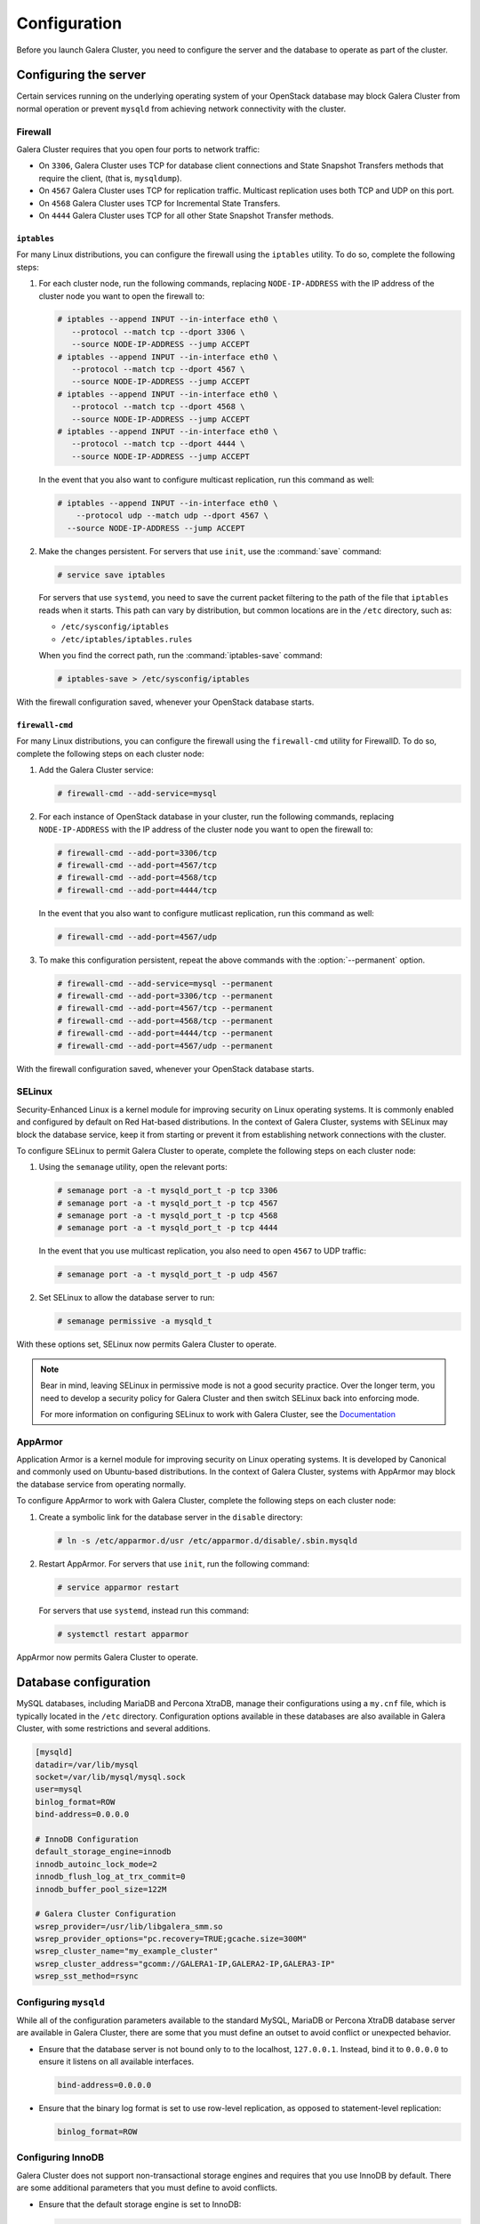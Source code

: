 Configuration
==============

Before you launch Galera Cluster, you need to configure the server
and the database to operate as part of the cluster.

Configuring the server
~~~~~~~~~~~~~~~~~~~~~~~

Certain services running on the underlying operating system of your
OpenStack database may block Galera Cluster from normal operation
or prevent ``mysqld`` from achieving network connectivity with the cluster.


Firewall
---------

Galera Cluster requires that you open four ports to network traffic:

- On ``3306``, Galera Cluster uses TCP for database client connections
  and State Snapshot Transfers methods that require the client,
  (that is, ``mysqldump``).
- On ``4567`` Galera Cluster uses TCP for replication traffic. Multicast
  replication uses both TCP and UDP on this port.
- On ``4568`` Galera Cluster uses TCP for Incremental State Transfers.
- On ``4444`` Galera Cluster uses TCP for all other State Snapshot Transfer
  methods.

.. seealso:: For more information on firewalls, see `Firewalls and default ports
   <http://docs.openstack.org/liberty/config-reference/content/firewalls-default-ports.html>`_, in the Configuration Reference.



``iptables``
^^^^^^^^^^^^^

For many Linux distributions, you can configure the firewall using
the ``iptables`` utility. To do so, complete the following steps:

#. For each cluster node, run the following commands, replacing
   ``NODE-IP-ADDRESS`` with the IP address of the cluster node
   you want to open the firewall to:

   .. code-block:: console

      # iptables --append INPUT --in-interface eth0 \
         --protocol --match tcp --dport 3306 \
         --source NODE-IP-ADDRESS --jump ACCEPT
      # iptables --append INPUT --in-interface eth0 \
         --protocol --match tcp --dport 4567 \
         --source NODE-IP-ADDRESS --jump ACCEPT
      # iptables --append INPUT --in-interface eth0 \
         --protocol --match tcp --dport 4568 \
         --source NODE-IP-ADDRESS --jump ACCEPT
      # iptables --append INPUT --in-interface eth0 \
         --protocol --match tcp --dport 4444 \
         --source NODE-IP-ADDRESS --jump ACCEPT

   In the event that you also want to configure multicast replication,
   run this command as well:

   .. code-block:: console

      # iptables --append INPUT --in-interface eth0 \
          --protocol udp --match udp --dport 4567 \
        --source NODE-IP-ADDRESS --jump ACCEPT


#. Make the changes persistent. For servers that use ``init``, use
   the :command:`save` command:

   .. code-block:: console

      # service save iptables

   For servers that use ``systemd``, you need to save the current packet
   filtering to the path of the file that ``iptables`` reads when it starts.
   This path can vary by distribution, but common locations are in the
   ``/etc`` directory, such as:

   - ``/etc/sysconfig/iptables``
   - ``/etc/iptables/iptables.rules``

   When you find the correct path, run the :command:`iptables-save` command:

   .. code-block:: console

      # iptables-save > /etc/sysconfig/iptables

With the firewall configuration saved, whenever your OpenStack
database starts.

``firewall-cmd``
^^^^^^^^^^^^^^^^^

For many Linux distributions, you can configure the firewall using the
``firewall-cmd`` utility for FirewallD. To do so, complete the following
steps on each cluster node:

#. Add the Galera Cluster service:

   .. code-block:: console

      # firewall-cmd --add-service=mysql

#. For each instance of OpenStack database in your cluster, run the
   following commands, replacing ``NODE-IP-ADDRESS`` with the IP address
   of the cluster node you want to open the firewall to:

   .. code-block:: console

      # firewall-cmd --add-port=3306/tcp
      # firewall-cmd --add-port=4567/tcp
      # firewall-cmd --add-port=4568/tcp
      # firewall-cmd --add-port=4444/tcp

   In the event that you also want to configure mutlicast replication,
   run this command as well:

   .. code-block:: console

      # firewall-cmd --add-port=4567/udp

#. To make this configuration persistent, repeat the above commands
   with the :option:`--permanent` option.

   .. code-block:: console

      # firewall-cmd --add-service=mysql --permanent
      # firewall-cmd --add-port=3306/tcp --permanent
      # firewall-cmd --add-port=4567/tcp --permanent
      # firewall-cmd --add-port=4568/tcp --permanent
      # firewall-cmd --add-port=4444/tcp --permanent
      # firewall-cmd --add-port=4567/udp --permanent


With the firewall configuration saved, whenever your OpenStack
database starts.

SELinux
--------

Security-Enhanced Linux is a kernel module for improving security on Linux
operating systems. It is commonly enabled and configured by default on
Red Hat-based distributions. In the context of Galera Cluster, systems with
SELinux may block the database service, keep it from starting or prevent it
from establishing network connections with the cluster.

To configure SELinux to permit Galera Cluster to operate, complete
the following steps on each cluster node:

#. Using the ``semanage`` utility, open the relevant ports:

   .. code-block:: console

      # semanage port -a -t mysqld_port_t -p tcp 3306
      # semanage port -a -t mysqld_port_t -p tcp 4567
      # semanage port -a -t mysqld_port_t -p tcp 4568
      # semanage port -a -t mysqld_port_t -p tcp 4444

   In the event that you use multicast replication, you also need to
   open ``4567`` to UDP traffic:

   .. code-block:: console

      # semanage port -a -t mysqld_port_t -p udp 4567

#. Set SELinux to allow the database server to run:

   .. code-block:: console

      # semanage permissive -a mysqld_t

With these options set, SELinux now permits Galera Cluster to operate.

.. note:: Bear in mind, leaving SELinux in permissive mode is not a good
        security practice. Over the longer term, you need to develop a
        security policy for Galera Cluster and then switch SELinux back
        into enforcing mode.

        For more information on configuring SELinux to work with
        Galera Cluster, see the `Documentation
        <http://galeracluster.com/documentation-webpages/selinux.html>`_


AppArmor
---------

Application Armor is a kernel module for improving security on Linux
operating systems. It is developed by Canonical and commonly used on
Ubuntu-based distributions. In the context of Galera Cluster, systems
with AppArmor may block the database service from operating normally.

To configure AppArmor to work with Galera Cluster, complete the
following steps on each cluster node:

#. Create a symbolic link for the database server in the ``disable`` directory:

   .. code-block:: console

      # ln -s /etc/apparmor.d/usr /etc/apparmor.d/disable/.sbin.mysqld

#. Restart AppArmor. For servers that use ``init``, run the following command:

   .. code-block:: console

      # service apparmor restart

   For servers that use ``systemd``, instead run this command:

   .. code-block:: console

      # systemctl restart apparmor

AppArmor now permits Galera Cluster to operate.


Database configuration
~~~~~~~~~~~~~~~~~~~~~~~

MySQL databases, including MariaDB and Percona XtraDB, manage their
configurations using a ``my.cnf`` file, which is typically located in the
``/etc`` directory. Configuration options available in these databases are
also available in Galera Cluster, with some restrictions and several
additions.

.. code-block:: ini

   [mysqld]
   datadir=/var/lib/mysql
   socket=/var/lib/mysql/mysql.sock
   user=mysql
   binlog_format=ROW
   bind-address=0.0.0.0

   # InnoDB Configuration
   default_storage_engine=innodb
   innodb_autoinc_lock_mode=2
   innodb_flush_log_at_trx_commit=0
   innodb_buffer_pool_size=122M

   # Galera Cluster Configuration
   wsrep_provider=/usr/lib/libgalera_smm.so
   wsrep_provider_options="pc.recovery=TRUE;gcache.size=300M"
   wsrep_cluster_name="my_example_cluster"
   wsrep_cluster_address="gcomm://GALERA1-IP,GALERA2-IP,GALERA3-IP"
   wsrep_sst_method=rsync



Configuring ``mysqld``
-----------------------

While all of the configuration parameters available to the standard MySQL,
MariaDB or Percona XtraDB database server are available in Galera Cluster,
there are some that you must define an outset to avoid conflict or
unexpected behavior.

- Ensure that the database server is not bound only to to the localhost,
  ``127.0.0.1``. Instead, bind it to ``0.0.0.0`` to ensure it listens on
  all available interfaces.

  .. code-block:: ini

     bind-address=0.0.0.0

- Ensure that the binary log format is set to use row-level replication,
  as opposed to statement-level replication:

  .. code-block:: ini

     binlog_format=ROW


Configuring InnoDB
-------------------

Galera Cluster does not support non-transactional storage engines and
requires that you use InnoDB by default. There are some additional
parameters that you must define to avoid conflicts.

- Ensure that the default storage engine is set to InnoDB:

  .. code-block:: ini

     default_storage_engine=InnoDB

- Ensure that the InnoDB locking mode for generating auto-increment values
  is set to ``2``, which is the interleaved locking mode.

  .. code-block:: ini

     innodb_autoinc_lock_mode=2

  Do not change this value. Other modes may cause ``INSERT`` statements
  on tables with auto-increment columns to fail as well as unresolved
  deadlocks that leave the system unresponsive.

- Ensure that the InnoDB log buffer is written to file once per second,
  rather than on each commit, to improve performance:

  .. code-block:: ini

     innodb_flush_log_at_trx_commit=0

  Bear in mind, while setting this parameter to ``1`` or ``2`` can improve
  performance, it introduces certain dangers. Operating system failures can
  erase the last second of transactions. While you can recover this data
  from another node, if the cluster goes down at the same time
  (in the event of a data center power outage), you lose this data permanently.

- Define the InnoDB memory buffer pool size. The default value is 128 MB,
  but to compensate for Galera Cluster's additional memory usage, scale
  your usual value back by 5%:

  .. code-block:: ini

     innodb_buffer_pool_size=122M


Configuring wsrep replication
------------------------------

Galera Cluster configuration parameters all have the ``wsrep_`` prefix.
There are five that you must define for each cluster node in your
OpenStack database.

- **wsrep Provider** The Galera Replication Plugin serves as the wsrep
  Provider for Galera Cluster. It is installed on your system as the
  ``libgalera_smm.so`` file. You must define the path to this file in
  your ``my.cnf``.

  .. code-block:: ini

     wsrep_provider="/usr/lib/libgalera_smm.so"

- **Cluster Name** Define an arbitrary name for your cluster.

  .. code-block:: ini

     wsrep_cluster_name="my_example_cluster"

  You must use the same name on every cluster node. The connection fails
  when this value does not match.

- **Cluster Address** List the IP addresses for each cluster node.

  .. code-block:: ini

     wsrep_cluster_address="gcomm://192.168.1.1,192.168.1.2,192.168.1.3"

  Replace the IP addresses given here with comma-separated list of each
  OpenStack database in your cluster.

- **Node Name** Define the logical name of the cluster node.

  .. code-block:: ini

     wsrep_node_name="Galera1"

- **Node Address** Define the IP address of the cluster node.

  .. code-block:: ini

     wsrep_node_address="192.168.1.1"




Additional parameters
^^^^^^^^^^^^^^^^^^^^^^

For a complete list of the available parameters, run the
``SHOW VARIABLES`` command from within the database client:

.. code-block:: mysql

   SHOW VARIABLES LIKE 'wsrep_%';

   +------------------------------+-------+
   | Variable_name                | Value |
   +------------------------------+-------+
   | wsrep_auto_increment_control | ON    |
   +------------------------------+-------+
   | wsrep_causal_reads           | OFF   |
   +------------------------------+-------+
   | wsrep_certify_nonPK          | ON    |
   +------------------------------+-------+
   | ...                          | ...   |
   +------------------------------+-------+
   | wsrep_sync_wait              | 0     |
   +------------------------------+-------+

For the documentation of these parameters, wsrep Provider option and status
variables available in Galera Cluster, see `Reference
<http://galeracluster.com/documentation-webpages/reference.html>`_.
